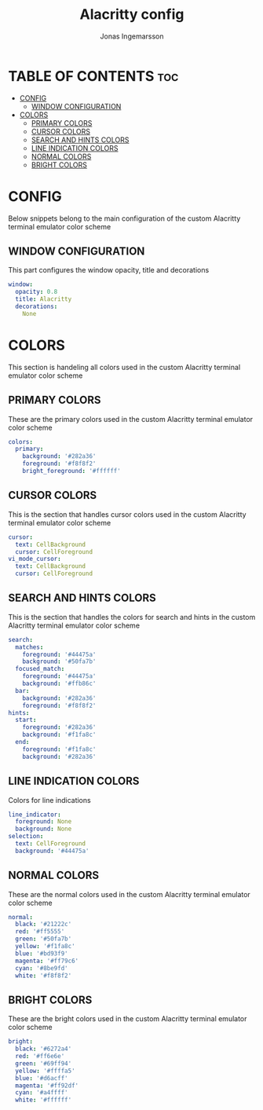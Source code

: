 #+TITLE: Alacritty config
#+PROPERTY: header-args :tangle alacritty.yml
#+DESCRIPTION: Custom color scheme for Alacritty terminal emulator
#+auto_tangle: t
#+AUTHOR: Jonas Ingemarsson
#+STARTUP: showeverything

* TABLE OF CONTENTS :toc:
- [[#config][CONFIG]]
  - [[#window-configuration][WINDOW CONFIGURATION]]
- [[#colors][COLORS]]
  - [[#primary-colors][PRIMARY COLORS]]
  - [[#cursor-colors][CURSOR COLORS]]
  - [[#search-and-hints-colors][SEARCH AND HINTS COLORS]]
  - [[#line-indication-colors][LINE INDICATION COLORS]]
  - [[#normal-colors][NORMAL COLORS]]
  - [[#bright-colors][BRIGHT COLORS]]

* CONFIG
Below snippets belong to the main configuration of the custom Alacritty terminal emulator color scheme

** WINDOW CONFIGURATION
This part configures the window opacity, title and decorations

#+begin_src yaml
window:
  opacity: 0.8
  title: Alacritty
  decorations:
    None
#+end_src

* COLORS
This section is handeling all colors used in the custom Alacritty terminal emulator color scheme

** PRIMARY COLORS
These are the primary colors used in the custom Alacritty terminal emulator color scheme

#+begin_src yaml
colors:
  primary:
    background: '#282a36'
    foreground: '#f8f8f2'
    bright_foreground: '#ffffff'
#+end_src

** CURSOR COLORS
This is the section that handles cursor colors used in the custom Alacritty terminal emulator color scheme

#+begin_src yaml
  cursor:
    text: CellBackground
    cursor: CellForeground
  vi_mode_cursor:
    text: CellBackground
    cursor: CellForeground
#+end_src

** SEARCH AND HINTS COLORS
This is the section that handles the colors for search and hints in the custom Alacritty terminal emulator color scheme

#+begin_src yaml
  search:
    matches:
      foreground: '#44475a'
      background: '#50fa7b'
    focused_match:
      foreground: '#44475a'
      background: '#ffb86c'
    bar:
      background: '#282a36'
      foreground: '#f8f8f2'
  hints:
    start:
      foreground: '#282a36'
      background: '#f1fa8c'
    end:
      foreground: '#f1fa8c'
      background: '#282a36'
#+end_src

** LINE INDICATION COLORS
Colors for line indications

#+begin_src yaml
  line_indicator:
    foreground: None
    background: None
  selection:
    text: CellForeground
    background: '#44475a'
#+end_src

** NORMAL COLORS
These are the normal colors used in the custom Alacritty terminal emulator color scheme

#+begin_src yaml
  normal:
    black: '#21222c'
    red: '#ff5555'
    green: '#50fa7b'
    yellow: '#f1fa8c'
    blue: '#bd93f9'
    magenta: '#ff79c6'
    cyan: '#8be9fd'
    white: '#f8f8f2'
#+end_src

** BRIGHT COLORS
These are the bright colors used in the custom Alacritty terminal emulator color scheme

#+begin_src yaml
  bright:
    black: '#6272a4'
    red: '#ff6e6e'
    green: '#69ff94'
    yellow: '#ffffa5'
    blue: '#d6acff'
    magenta: '#ff92df'
    cyan: '#a4ffff'
    white: '#ffffff'
#+end_src
